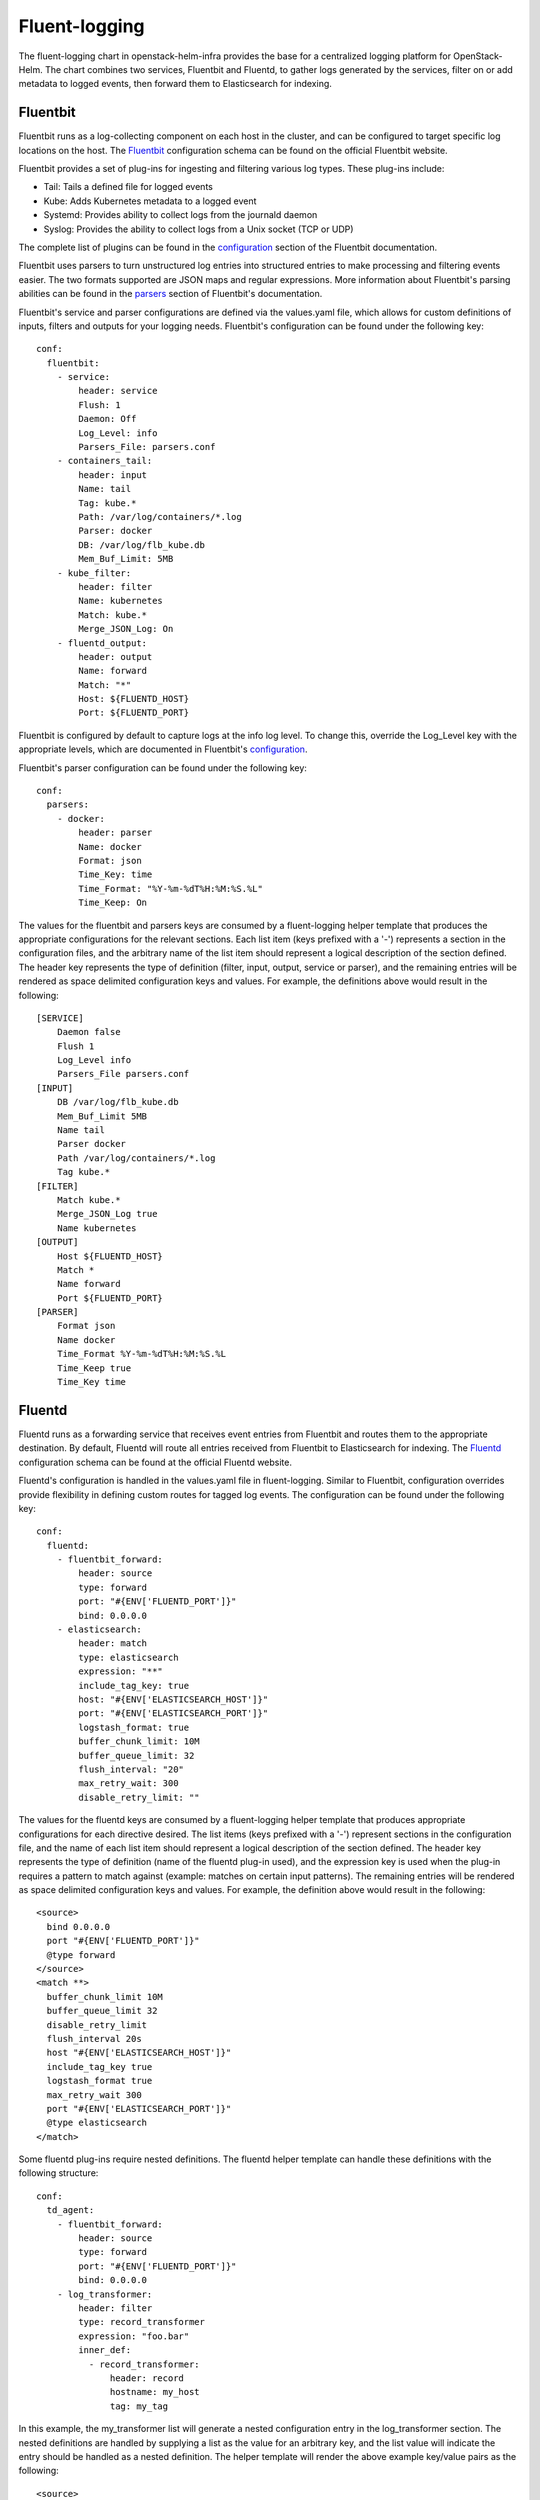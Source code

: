 Fluent-logging
===============

The fluent-logging chart in openstack-helm-infra provides the base for a
centralized logging platform for OpenStack-Helm.  The chart combines two
services, Fluentbit and Fluentd, to gather logs generated by the services,
filter on or add metadata to logged events, then forward them to Elasticsearch
for indexing.

Fluentbit
---------

Fluentbit runs as a log-collecting component on each host in the cluster, and
can be configured to target specific log locations on the host.  The Fluentbit_
configuration schema can be found on the official Fluentbit website.

.. _Fluentbit: http://fluentbit.io/documentation/0.12/configuration/schema.html

Fluentbit provides a set of plug-ins for ingesting and filtering various log
types.  These plug-ins include:

- Tail:  Tails a defined file for logged events
- Kube:  Adds Kubernetes metadata to a logged event
- Systemd:  Provides ability to collect logs from the journald daemon
- Syslog:  Provides the ability to collect logs from a Unix socket (TCP or UDP)

The complete list of plugins can be found in the configuration_ section of the
Fluentbit documentation.

.. _configuration: http://fluentbit.io/documentation/current/configuration/

Fluentbit uses parsers to turn unstructured log entries into structured entries
to make processing and filtering events easier.  The two formats supported are
JSON maps and regular expressions.  More information about Fluentbit's parsing
abilities can be found in the parsers_ section of Fluentbit's documentation.

.. _parsers: http://fluentbit.io/documentation/current/parser/

Fluentbit's service and parser configurations are defined via the values.yaml
file, which allows for custom definitions of inputs, filters and outputs for
your logging needs.
Fluentbit's configuration can be found under the following key:

::

    conf:
      fluentbit:
        - service:
            header: service
            Flush: 1
            Daemon: Off
            Log_Level: info
            Parsers_File: parsers.conf
        - containers_tail:
            header: input
            Name: tail
            Tag: kube.*
            Path: /var/log/containers/*.log
            Parser: docker
            DB: /var/log/flb_kube.db
            Mem_Buf_Limit: 5MB
        - kube_filter:
            header: filter
            Name: kubernetes
            Match: kube.*
            Merge_JSON_Log: On
        - fluentd_output:
            header: output
            Name: forward
            Match: "*"
            Host: ${FLUENTD_HOST}
            Port: ${FLUENTD_PORT}

Fluentbit is configured by default to capture logs at the info log level.  To
change this, override the Log_Level key with the appropriate levels, which are
documented in Fluentbit's configuration_.

Fluentbit's parser configuration can be found under the following key:

::

    conf:
      parsers:
        - docker:
            header: parser
            Name: docker
            Format: json
            Time_Key: time
            Time_Format: "%Y-%m-%dT%H:%M:%S.%L"
            Time_Keep: On

The values for the fluentbit and parsers keys are consumed by a fluent-logging
helper template that produces the appropriate configurations for the relevant
sections.  Each list item (keys prefixed with a '-') represents a section in the
configuration files, and the arbitrary name of the list item should represent a
logical description of the section defined.  The header key represents the type
of definition (filter, input, output, service or parser), and the remaining
entries will be rendered as space delimited configuration keys and values. For
example, the definitions above would result in the following:

::

    [SERVICE]
        Daemon false
        Flush 1
        Log_Level info
        Parsers_File parsers.conf
    [INPUT]
        DB /var/log/flb_kube.db
        Mem_Buf_Limit 5MB
        Name tail
        Parser docker
        Path /var/log/containers/*.log
        Tag kube.*
    [FILTER]
        Match kube.*
        Merge_JSON_Log true
        Name kubernetes
    [OUTPUT]
        Host ${FLUENTD_HOST}
        Match *
        Name forward
        Port ${FLUENTD_PORT}
    [PARSER]
        Format json
        Name docker
        Time_Format %Y-%m-%dT%H:%M:%S.%L
        Time_Keep true
        Time_Key time

Fluentd
-------

Fluentd runs as a forwarding service that receives event entries from Fluentbit
and routes them to the appropriate destination.  By default, Fluentd will route
all entries received from Fluentbit to Elasticsearch for indexing.  The
Fluentd_ configuration schema can be found at the official Fluentd website.

.. _Fluentd: https://docs.fluentd.org/v0.12/articles/config-file

Fluentd's configuration is handled in the values.yaml file in fluent-logging.
Similar to Fluentbit, configuration overrides provide flexibility in defining
custom routes for tagged log events.  The configuration can be found under the
following key:

::

    conf:
      fluentd:
        - fluentbit_forward:
            header: source
            type: forward
            port: "#{ENV['FLUENTD_PORT']}"
            bind: 0.0.0.0
        - elasticsearch:
            header: match
            type: elasticsearch
            expression: "**"
            include_tag_key: true
            host: "#{ENV['ELASTICSEARCH_HOST']}"
            port: "#{ENV['ELASTICSEARCH_PORT']}"
            logstash_format: true
            buffer_chunk_limit: 10M
            buffer_queue_limit: 32
            flush_interval: "20"
            max_retry_wait: 300
            disable_retry_limit: ""

The values for the fluentd keys are consumed by a fluent-logging helper template
that produces appropriate configurations for each directive desired.  The list
items (keys prefixed with a '-') represent sections in the configuration file,
and the name of each list item should represent a logical description of the
section defined.  The header key represents the type of definition (name of the
fluentd plug-in used), and the expression key is used when the plug-in requires
a pattern to match against (example: matches on certain input patterns).  The
remaining entries will be rendered as space delimited configuration keys and
values.  For example, the definition above would result in the following:

::

    <source>
      bind 0.0.0.0
      port "#{ENV['FLUENTD_PORT']}"
      @type forward
    </source>
    <match **>
      buffer_chunk_limit 10M
      buffer_queue_limit 32
      disable_retry_limit
      flush_interval 20s
      host "#{ENV['ELASTICSEARCH_HOST']}"
      include_tag_key true
      logstash_format true
      max_retry_wait 300
      port "#{ENV['ELASTICSEARCH_PORT']}"
      @type elasticsearch
    </match>

Some fluentd plug-ins require nested definitions.  The fluentd helper template
can handle these definitions with the following structure:

::

    conf:
      td_agent:
        - fluentbit_forward:
            header: source
            type: forward
            port: "#{ENV['FLUENTD_PORT']}"
            bind: 0.0.0.0
        - log_transformer:
            header: filter
            type: record_transformer
            expression: "foo.bar"
            inner_def:
              - record_transformer:
                  header: record
                  hostname: my_host
                  tag: my_tag

In this example, the my_transformer list will generate a nested configuration
entry in the log_transformer section.  The nested definitions are handled by
supplying a list as the value for an arbitrary key, and the list value will
indicate the entry should be handled as a nested definition.  The helper
template will render the above example key/value pairs as the following:

::

    <source>
      bind 0.0.0.0
      port "#{ENV['FLUENTD_PORT']}"
      @type forward
    </source>
    <filter foo.bar>
      <record>
        hostname my_host
        tag my_tag
      </record>
      @type record_transformer
    </filter>

Fluentd Exporter
----------------------

The fluent-logging chart contains templates for an exporter to provide metrics
for Fluentd.  These metrics provide insight into Fluentd's performance.  Please
note monitoring for Fluentd is disabled by default, and must be enabled with the
following override:

::

    monitoring:
      prometheus:
        enabled: true


The Fluentd exporter uses the same service annotations as the other exporters,
and no additional configuration is required for Prometheus to target the
Fluentd exporter for scraping.  The Fluentd exporter is configured with command
line flags, and the flags' default values can be found under the following key
in the values.yaml file:

::

    conf:
      fluentd_exporter:
        log:
          format: "logger:stdout?json=true"
          level: "info"

The configuration keys configure the following behaviors:

- log.format:  Define the logger used and format of the output
- log.level:  Log level for the exporter to use

More information about the Fluentd exporter can be found on the exporter's
GitHub_ page.

.. _GitHub: https://github.com/V3ckt0r/fluentd_exporter
